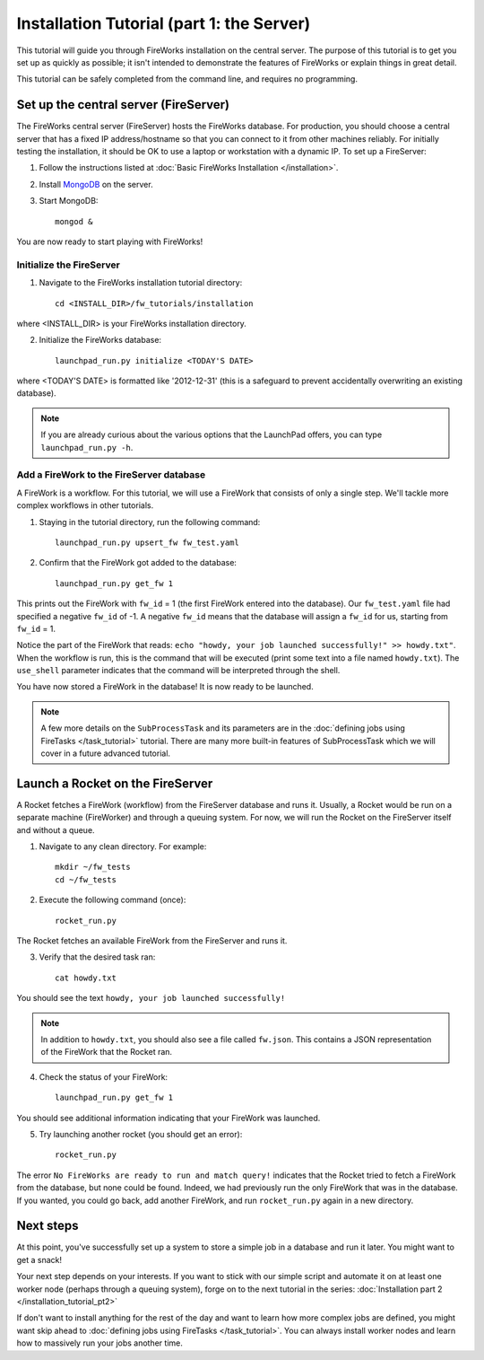 ==========================================
Installation Tutorial (part 1: the Server)
==========================================

This tutorial will guide you through FireWorks installation on the central server. The purpose of this tutorial is to get you set up as quickly as possible; it isn't intended to demonstrate the features of FireWorks or explain things in great detail.

This tutorial can be safely completed from the command line, and requires no programming.

Set up the central server (FireServer)
======================================

The FireWorks central server (FireServer) hosts the FireWorks database. For production, you should choose a central server that has a fixed IP address/hostname so that you can connect to it from other machines reliably. For initially testing the installation, it should be OK to use a laptop or workstation with a dynamic IP. To set up a FireServer:

1. Follow the instructions listed at :doc:`Basic FireWorks Installation </installation>`.

2. Install `MongoDB <http://www.mongodb.org>`_ on the server.

3. Start MongoDB::

    mongod &

You are now ready to start playing with FireWorks!

Initialize the FireServer
-------------------------

1. Navigate to the FireWorks installation tutorial directory::

    cd <INSTALL_DIR>/fw_tutorials/installation

where <INSTALL_DIR> is your FireWorks installation directory.
 
2. Initialize the FireWorks database::

    launchpad_run.py initialize <TODAY'S DATE>

where <TODAY'S DATE> is formatted like '2012-12-31' (this is a safeguard to prevent accidentally overwriting an existing database).

.. note:: If you are already curious about the various options that the LaunchPad offers, you can type ``launchpad_run.py -h``.

Add a FireWork to the FireServer database
-----------------------------------------

A FireWork is a workflow. For this tutorial, we will use a FireWork that consists of only a single step. We'll tackle more complex workflows in other tutorials.

1. Staying in the tutorial directory, run the following command::

    launchpad_run.py upsert_fw fw_test.yaml

2. Confirm that the FireWork got added to the database::

    launchpad_run.py get_fw 1

This prints out the FireWork with ``fw_id`` = 1 (the first FireWork entered into the database). Our ``fw_test.yaml`` file had specified a negative ``fw_id`` of -1. A negative ``fw_id`` means that the database will assign a ``fw_id`` for us, starting from ``fw_id`` = 1.

Notice the part of the FireWork that reads: ``echo "howdy, your job launched successfully!" >> howdy.txt"``. When the workflow is run, this is the command that will be executed (print some text into a file named ``howdy.txt``). The ``use_shell`` parameter indicates that the command will be interpreted through the shell.

You have now stored a FireWork in the database! It is now ready to be launched.

.. note:: A few more details on the ``SubProcessTask`` and its parameters are in the :doc:`defining jobs using FireTasks </task_tutorial>` tutorial. There are many more built-in features of SubProcessTask which we will cover in a future advanced tutorial.

Launch a Rocket on the FireServer
=================================

A Rocket fetches a FireWork (workflow) from the FireServer database and runs it. Usually, a Rocket would be run on a separate machine (FireWorker) and through a queuing system. For now, we will run the Rocket on the FireServer itself and without a queue.

1. Navigate to any clean directory. For example::

    mkdir ~/fw_tests
    cd ~/fw_tests
    
2. Execute the following command (once)::

    rocket_run.py
    
The Rocket fetches an available FireWork from the FireServer and runs it.

3. Verify that the desired task ran::

    cat howdy.txt
    
You should see the text ``howdy, your job launched successfully!``

.. note:: In addition to ``howdy.txt``, you should also see a file called ``fw.json``. This contains a JSON representation of the FireWork that the Rocket ran.

4. Check the status of your FireWork::

    launchpad_run.py get_fw 1
    
You should see additional information indicating that your FireWork was launched.

5. Try launching another rocket (you should get an error)::   

    rocket_run.py

The error ``No FireWorks are ready to run and match query!`` indicates that the Rocket tried to fetch a FireWork from the database, but none could be found. Indeed, we had previously run the only FireWork that was in the database. If you wanted, you could go back, add another FireWork, and run ``rocket_run.py`` again in a new directory.

Next steps
==========

At this point, you've successfully set up a system to store a simple job in a database and run it later. You might want to get a snack!

Your next step depends on your interests. If you want to stick with our simple script and automate it on at least one worker node (perhaps through a queuing system), forge on to the next tutorial in the series: :doc:`Installation part 2 </installation_tutorial_pt2>`

If don't want to install anything for the rest of the day and want to learn how more complex jobs are defined, you might want skip ahead to :doc:`defining jobs using FireTasks </task_tutorial>`. You can always install worker nodes and learn how to massively run your jobs another time.